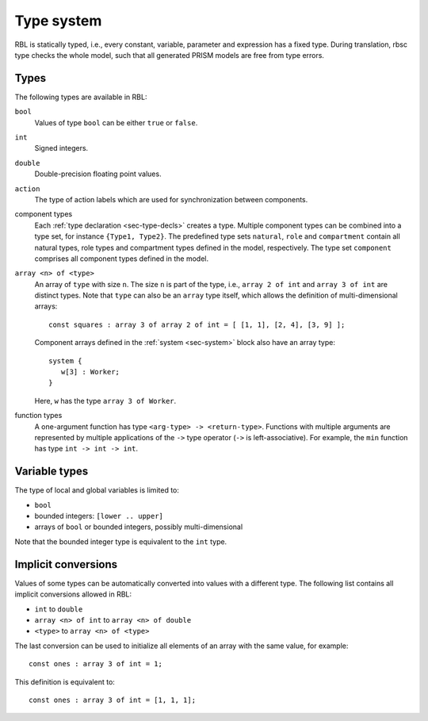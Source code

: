 .. _sec-type-system:

Type system
===========

RBL is statically typed, i.e., every constant, variable, parameter and
expression has a fixed type. During translation, rbsc type checks the whole
model, such that all generated PRISM models are free from type errors.


Types
-----

The following types are available in RBL:

``bool``
   Values of type ``bool`` can be either ``true`` or ``false``.

``int``
   Signed integers.

``double``
    Double-precision floating point values.

``action``
    The type of action labels which are used for synchronization between
    components.

component types
   Each :ref:`type declaration <sec-type-decls>` creates a type. Multiple
   component types can be combined into a type set, for instance
   ``{Type1, Type2}``. The predefined type sets ``natural``, ``role`` and
   ``compartment`` contain all natural types, role types and compartment types
   defined in the model, respectively. The type set ``component`` comprises all
   component types defined in the model.

``array <n> of <type>``
   An array of ``type`` with size ``n``. The size ``n`` is part of the type,
   i.e., ``array 2 of int`` and ``array 3 of int`` are distinct types. Note
   that ``type`` can also be an ``array`` type itself, which allows the
   definition of multi-dimensional arrays::

      const squares : array 3 of array 2 of int = [ [1, 1], [2, 4], [3, 9] ];

   Component arrays defined in the :ref:`system <sec-system>` block also have
   an array type::

      system {
         w[3] : Worker;
      }

   Here, ``w`` has the type ``array 3 of Worker``.

function types
    A one-argument function has type ``<arg-type> -> <return-type>``.
    Functions with multiple arguments are represented by multiple applications
    of the ``->`` type operator (``->`` is left-associative). For example, the
    ``min`` function has type ``int -> int -> int``.


.. _sec-variable-types:

Variable types
--------------

The type of local and global variables is limited to:

* ``bool``
* bounded integers: ``[lower .. upper]``
* arrays of ``bool`` or bounded integers, possibly multi-dimensional

Note that the bounded integer type is equivalent to the ``int`` type.


Implicit conversions
--------------------

Values of some types can be automatically converted into values with a different
type. The following list contains all implicit conversions allowed in RBL:

* ``int`` to ``double``
* ``array <n> of int`` to ``array <n> of double``
* ``<type>`` to ``array <n> of <type>``

The last conversion can be used to initialize all elements of an array with the
same value, for example::

   const ones : array 3 of int = 1;

This definition is equivalent to::

   const ones : array 3 of int = [1, 1, 1];
